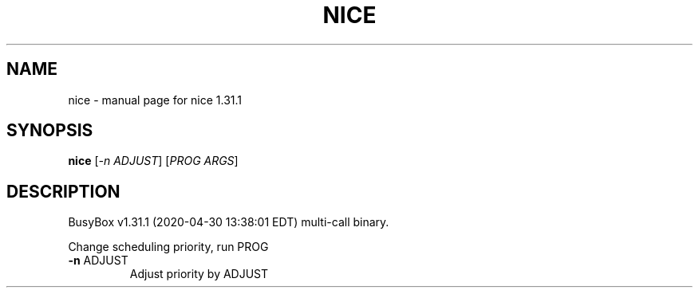 .\" DO NOT MODIFY THIS FILE!  It was generated by help2man 1.47.8.
.TH NICE "1" "April 2020" "Fidelix 1.0" "User Commands"
.SH NAME
nice \- manual page for nice 1.31.1
.SH SYNOPSIS
.B nice
[\fI\,-n ADJUST\/\fR] [\fI\,PROG ARGS\/\fR]
.SH DESCRIPTION
BusyBox v1.31.1 (2020\-04\-30 13:38:01 EDT) multi\-call binary.
.PP
Change scheduling priority, run PROG
.TP
\fB\-n\fR ADJUST
Adjust priority by ADJUST
